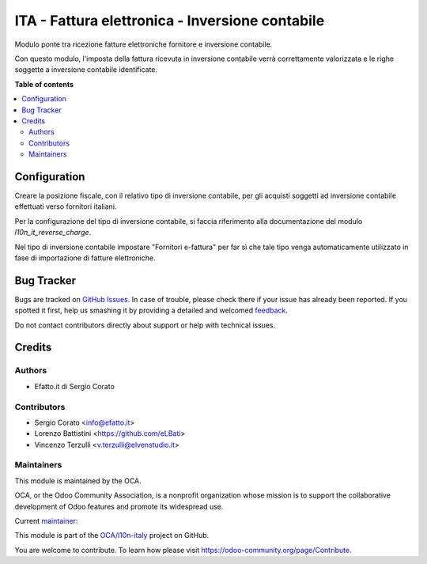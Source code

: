 ================================================
ITA - Fattura elettronica - Inversione contabile
================================================

.. !!!!!!!!!!!!!!!!!!!!!!!!!!!!!!!!!!!!!!!!!!!!!!!!!!!!
   !! This file is generated by oca-gen-addon-readme !!
   !! changes will be overwritten.                   !!
   !!!!!!!!!!!!!!!!!!!!!!!!!!!!!!!!!!!!!!!!!!!!!!!!!!!!

.. |badge1| image:: https://img.shields.io/badge/maturity-Beta-yellow.png
    :target: https://odoo-community.org/page/development-status
    :alt: Beta
.. |badge2| image:: https://img.shields.io/badge/licence-AGPL--3-blue.png
    :target: http://www.gnu.org/licenses/agpl-3.0-standalone.html
    :alt: License: AGPL-3
.. |badge3| image:: https://img.shields.io/badge/github-OCA%2Fl10n--italy-lightgray.png?logo=github
    :target: https://github.com/OCA/l10n-italy/tree/8.0/l10n_it_fatturapa_in_rc
    :alt: OCA/l10n-italy
.. |badge4| image:: https://img.shields.io/badge/weblate-Translate%20me-F47D42.png
    :target: https://translation.odoo-community.org/projects/l10n-italy-12-0/l10n-italy-12-0-l10n_it_fatturapa_in_rc
    :alt: Translate me on Weblate

|badge1| |badge2| |badge3| |badge4|

Modulo ponte tra ricezione fatture elettroniche fornitore e inversione contabile.

Con questo modulo, l'imposta della fattura ricevuta in inversione contabile verrà
correttamente valorizzata e le righe soggette a inversione contabile identificate.

**Table of contents**

.. contents::
   :local:

Configuration
=============

Creare la posizione fiscale, con il relativo tipo di inversione contabile, per gli acquisti soggetti ad inversione contabile effettuati verso fornitori italiani.

Per la configurazione del tipo di inversione contabile, si faccia riferimento alla documentazione del modulo `l10n_it_reverse_charge`.

Nel tipo di inversione contabile impostare "Fornitori e-fattura" per far sì che tale tipo venga automaticamente utilizzato in fase di importazione di fatture elettroniche.

Bug Tracker
===========

Bugs are tracked on `GitHub Issues <https://github.com/OCA/l10n-italy/issues>`_.
In case of trouble, please check there if your issue has already been reported.
If you spotted it first, help us smashing it by providing a detailed and welcomed
`feedback <https://github.com/OCA/l10n-italy/issues/new?body=module:%20l10n_it_fatturapa_in_rc%0Aversion:%208.0%0A%0A**Steps%20to%20reproduce**%0A-%20...%0A%0A**Current%20behavior**%0A%0A**Expected%20behavior**>`_.

Do not contact contributors directly about support or help with technical issues.

Credits
=======

Authors
~~~~~~~

* Efatto.it di Sergio Corato

Contributors
~~~~~~~~~~~~

* Sergio Corato <info@efatto.it>
* Lorenzo Battistini <https://github.com/eLBati>
* Vincenzo Terzulli <v.terzulli@elvenstudio.it>

Maintainers
~~~~~~~~~~~

This module is maintained by the OCA.

.. image:: https://odoo-community.org/logo.png
   :alt: Odoo Community Association
   :target: https://odoo-community.org

OCA, or the Odoo Community Association, is a nonprofit organization whose
mission is to support the collaborative development of Odoo features and
promote its widespread use.

.. |maintainer-sergiocorato| image:: https://github.com/sergiocorato.png?size=40px
    :target: https://github.com/sergiocorato
    :alt: sergiocorato

Current `maintainer <https://odoo-community.org/page/maintainer-role>`__:

|maintainer-sergiocorato|

This module is part of the `OCA/l10n-italy <https://github.com/OCA/l10n-italy/tree/8.0/l10n_it_fatturapa_in_rc>`_ project on GitHub.

You are welcome to contribute. To learn how please visit https://odoo-community.org/page/Contribute.
